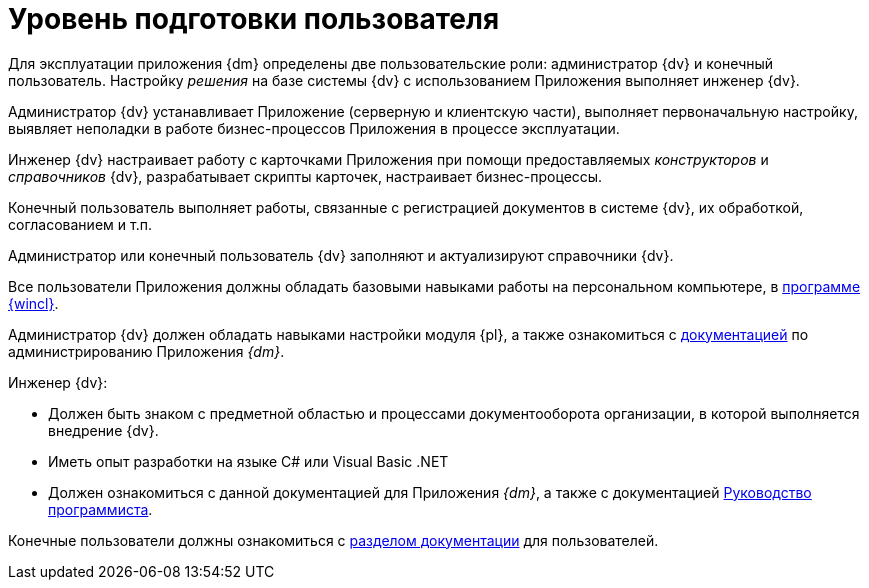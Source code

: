 = Уровень подготовки пользователя

Для эксплуатации приложения {dm} определены две пользовательские роли: администратор {dv} и конечный пользователь. Настройку _решения_ на базе системы {dv} с использованием Приложения выполняет инженер {dv}.

Администратор {dv} устанавливает Приложение (серверную и клиентскую части), выполняет первоначальную настройку, выявляет неполадки в работе бизнес-процессов Приложения в процессе эксплуатации.

Инженер {dv} настраивает работу с карточками Приложения при помощи предоставляемых _конструкторов_ и _справочников_ {dv}, разрабатывает скрипты карточек, настраивает бизнес-процессы.

Конечный пользователь выполняет работы, связанные с регистрацией документов в системе {dv}, их обработкой, согласованием и т.п.

Администратор или конечный пользователь {dv} заполняют и актуализируют справочники {dv}.

Все пользователи Приложения должны обладать базовыми навыками работы на персональном компьютере, в xref:winclient::index.adoc[программе {wincl}].

Администратор {dv} должен обладать навыками настройки модуля {pl}, а также ознакомиться с xref:admin:install.adoc[документацией] по администрированию Приложения _{dm}_.

.Инженер {dv}:
* Должен быть знаком с предметной областью и процессами документооборота организации, в которой выполняется внедрение {dv}.
* Иметь опыт разработки на языке C# или Visual Basic .NET
* Должен ознакомиться с данной документацией для Приложения _{dm}_, а также с документацией xref:programmer::index.adoc[Руководство программиста].

Конечные пользователи должны ознакомиться с xref:user:preparation.adoc[разделом документации] для пользователей.
